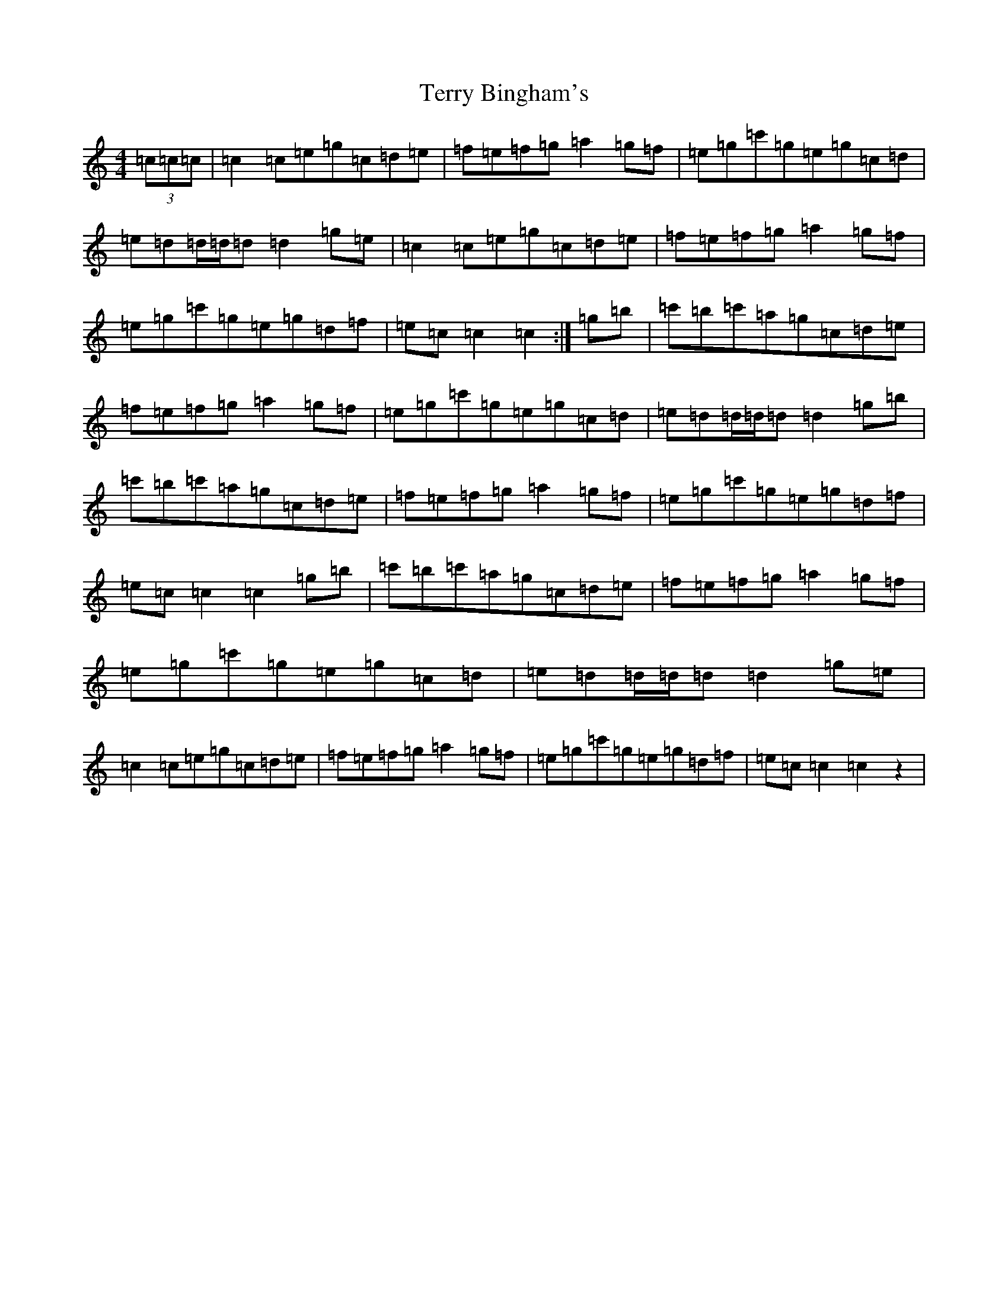 X: 20859
T: Terry Bingham's
S: https://thesession.org/tunes/6569#setting6569
R: barndance
M:4/4
L:1/8
K: C Major
(3=c=c=c|=c2=c=e=g=c=d=e|=f=e=f=g=a2=g=f|=e=g=c'=g=e=g=c=d|=e=d=d/2=d/2=d=d2=g=e|=c2=c=e=g=c=d=e|=f=e=f=g=a2=g=f|=e=g=c'=g=e=g=d=f|=e=c=c2=c2:|=g=b|=c'=b=c'=a=g=c=d=e|=f=e=f=g=a2=g=f|=e=g=c'=g=e=g=c=d|=e=d=d/2=d/2=d=d2=g=b|=c'=b=c'=a=g=c=d=e|=f=e=f=g=a2=g=f|=e=g=c'=g=e=g=d=f|=e=c=c2=c2=g=b|=c'=b=c'=a=g=c=d=e|=f=e=f=g=a2=g=f|=e=g=c'=g=e=g=c=d|=e=d=d/2=d/2=d=d2=g=e|=c2=c=e=g=c=d=e|=f=e=f=g=a2=g=f|=e=g=c'=g=e=g=d=f|=e=c=c2=c2z2|